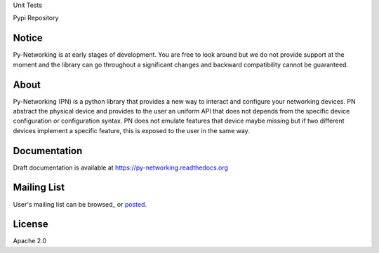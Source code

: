 Unit Tests       |unittest|

Pypi Repository  |pypi|

.. |unittest| image:: https://travis-ci.org/alliedtelesis/py-networking.svg?branch=develop
   :target: https://travis-ci.org/alliedtelesis/py-networking

.. |pypi| image:: https://badge.fury.io/py/py-networking.svg
    :target: http://badge.fury.io/py/py-networking

Notice
######
Py-Networking is at early stages of development. You are free to look around but we do not provide support at the moment
and the library can go throughout a significant changes and backward compatibility cannot be guaranteed.

About
#####

Py-Networking (PN) is a python library that provides a new way to interact and configure your networking devices.
PN abstract the physical device and provides to the user an uniform API that does not depends from the specific device configuration or configuration syntax.
PN does not emulate features that device maybe missing but if two different devices implement a specific feature, this is exposed to the user in the same way.

Documentation
#############
Draft documentation is available at https://py-networking.readthedocs.org

Mailing List
############
User's mailing list can be browsed_ or posted_.  

.. _bowsed: https://groups.google.com/forum/?hl=en#!forum/py-networking-users

.. _posted: mailto:py-networking-users@googlegroups.com

License
#######

Apache 2.0
